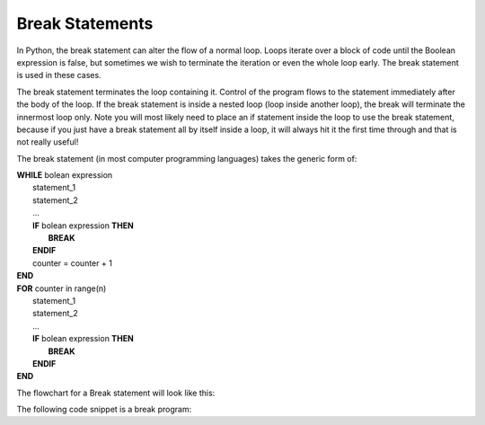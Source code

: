 .. _break-statement:

Break Statements
================

In Python, the break statement can alter the flow of a normal loop. Loops iterate over a block of code until the Boolean expression is false, but sometimes we wish to terminate the iteration or even the whole loop early. The break statement is used in these cases.

The break statement terminates the loop containing it. Control of the program flows to the statement immediately after the body of the loop. If the break statement is inside a nested loop (loop inside another loop), the break will terminate the innermost loop only. Note you will most likely need to place an if statement inside the loop to use the break statement, because if you just have a break statement all by itself inside a loop, it will always hit it the first time through and that is not really useful!

The break statement (in most computer programming languages) takes the generic form of:

| **WHILE** bolean expression
|    statement_1 
|    statement_2
|    ...
|    **IF** bolean expression **THEN**
|        **BREAK**
|    **ENDIF**
|    counter = counter + 1
| **END**

| **FOR** counter in range(n)
|    statement_1 
|    statement_2
|    ...
|    **IF** bolean expression **THEN**
|        **BREAK**
|    **ENDIF**
| **END**

The flowchart for a Break statement will look like this:

.. image:: ./images/break-statement.png
   :alt: Break Statement
   :align: center 

The following code snippet is a break program:

.. tabs::

  .. group-tab:: C++

    .. code-block:: C++

      // Copyright (c) 2019 St. Mother Teresa HS All rights reserved.
      //
      // Created by: Mr. Coxall
      // Created on: Oct 2019
      // This program uses a break statement

      #include <iostream>

      main() {
          // this function uses a break statement
          int positiveInteger;
          int loopCounter;

          // input
          std::cout << "Enter how many times to repeat: ";
          std::cin >> positiveInteger;

          // process & output
          for (loopCounter = 0; loopCounter < positiveInteger; loopCounter++) {
              if (loopCounter == 5) {
                  break;
              } else {
                  std::cout << loopCounter <<" time through loop." << std::endl;            
              }
          }
      }


  .. group-tab:: Go

    .. code-block:: Go

      // break statement

  .. group-tab:: Java

    .. code-block:: Java

      // break statement


  .. group-tab:: JavaScript

    .. code-block:: JavaScript

      // break statement

  .. group-tab:: Python3

    .. code-block:: Python

      #!/usr/bin/env python3

      # Created by: Mr. Coxall
      # Created on: Oct 2019
      # This program uses a break statement


      def main():
          # this function uses a break statement

          # input
          positive_integer = int(input("Enter how many times to repeat: "))
          print("")

          # process & output
          for loop_counter in range(positive_integer):
              if loop_counter == 5:
                  break
              else:
                  print("{0} time through loop.".format(loop_counter))


      if __name__ == "__main__":
          main()


  .. group-tab:: Ruby

    .. code-block:: Ruby

      // break statement

  .. group-tab:: Swift

    .. code-block:: Swift

      // break statement
